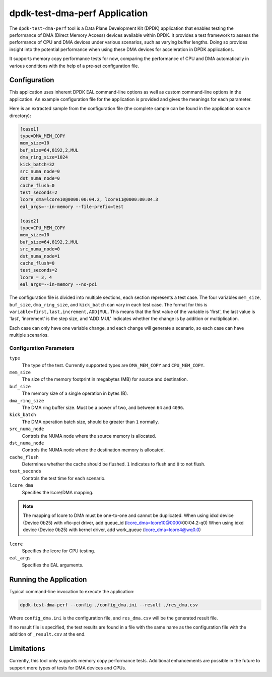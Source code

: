 ..  SPDX-License-Identifier: BSD-3-Clause
    Copyright(c) 2023 Intel Corporation.

dpdk-test-dma-perf Application
==============================

The ``dpdk-test-dma-perf`` tool is a Data Plane Development Kit (DPDK) application
that enables testing the performance of DMA (Direct Memory Access) devices available within DPDK.
It provides a test framework to assess the performance of CPU and DMA devices
under various scenarios, such as varying buffer lengths.
Doing so provides insight into the potential performance
when using these DMA devices for acceleration in DPDK applications.

It supports memory copy performance tests for now,
comparing the performance of CPU and DMA automatically in various conditions
with the help of a pre-set configuration file.


Configuration
-------------

This application uses inherent DPDK EAL command-line options
as well as custom command-line options in the application.
An example configuration file for the application is provided
and gives the meanings for each parameter.

Here is an extracted sample from the configuration file
(the complete sample can be found in the application source directory):

.. code-block:: ini

   [case1]
   type=DMA_MEM_COPY
   mem_size=10
   buf_size=64,8192,2,MUL
   dma_ring_size=1024
   kick_batch=32
   src_numa_node=0
   dst_numa_node=0
   cache_flush=0
   test_seconds=2
   lcore_dma=lcore10@0000:00:04.2, lcore11@0000:00:04.3
   eal_args=--in-memory --file-prefix=test

   [case2]
   type=CPU_MEM_COPY
   mem_size=10
   buf_size=64,8192,2,MUL
   src_numa_node=0
   dst_numa_node=1
   cache_flush=0
   test_seconds=2
   lcore = 3, 4
   eal_args=--in-memory --no-pci

The configuration file is divided into multiple sections, each section represents a test case.
The four variables ``mem_size``, ``buf_size``, ``dma_ring_size``, and ``kick_batch``
can vary in each test case.
The format for this is ``variable=first,last,increment,ADD|MUL``.
This means that the first value of the variable is 'first',
the last value is 'last',
'increment' is the step size,
and 'ADD|MUL' indicates whether the change is by addition or multiplication.

Each case can only have one variable change,
and each change will generate a scenario, so each case can have multiple scenarios.


Configuration Parameters
~~~~~~~~~~~~~~~~~~~~~~~~

``type``
  The type of the test.
  Currently supported types are ``DMA_MEM_COPY`` and ``CPU_MEM_COPY``.

``mem_size``
  The size of the memory footprint in megabytes (MB) for source and destination.

``buf_size``
  The memory size of a single operation in bytes (B).

``dma_ring_size``
  The DMA ring buffer size. Must be a power of two, and between ``64`` and ``4096``.

``kick_batch``
  The DMA operation batch size, should be greater than ``1`` normally.

``src_numa_node``
  Controls the NUMA node where the source memory is allocated.

``dst_numa_node``
  Controls the NUMA node where the destination memory is allocated.

``cache_flush``
  Determines whether the cache should be flushed.
  ``1`` indicates to flush and ``0`` to not flush.

``test_seconds``
  Controls the test time for each scenario.

``lcore_dma``
  Specifies the lcore/DMA mapping.

.. note::

   The mapping of lcore to DMA must be one-to-one and cannot be duplicated.
   When using  idxd device (Device 0b25) with vfio-pci driver, add queue_id (lcore_dma=lcore10@0000:00:04.2-q0)
   When using  idxd device (Device 0b25) with kernel driver, add work_queue (lcore_dma=lcore4@wq0.0)

``lcore``
  Specifies the lcore for CPU testing.

``eal_args``
  Specifies the EAL arguments.


Running the Application
-----------------------

Typical command-line invocation to execute the application:

.. code-block:: console

   dpdk-test-dma-perf --config ./config_dma.ini --result ./res_dma.csv

Where ``config_dma.ini`` is the configuration file,
and ``res_dma.csv`` will be the generated result file.

If no result file is specified, the test results are found in a file
with the same name as the configuration file with the addition of ``_result.csv`` at the end.


Limitations
-----------

Currently, this tool only supports memory copy performance tests.
Additional enhancements are possible in the future
to support more types of tests for DMA devices and CPUs.
